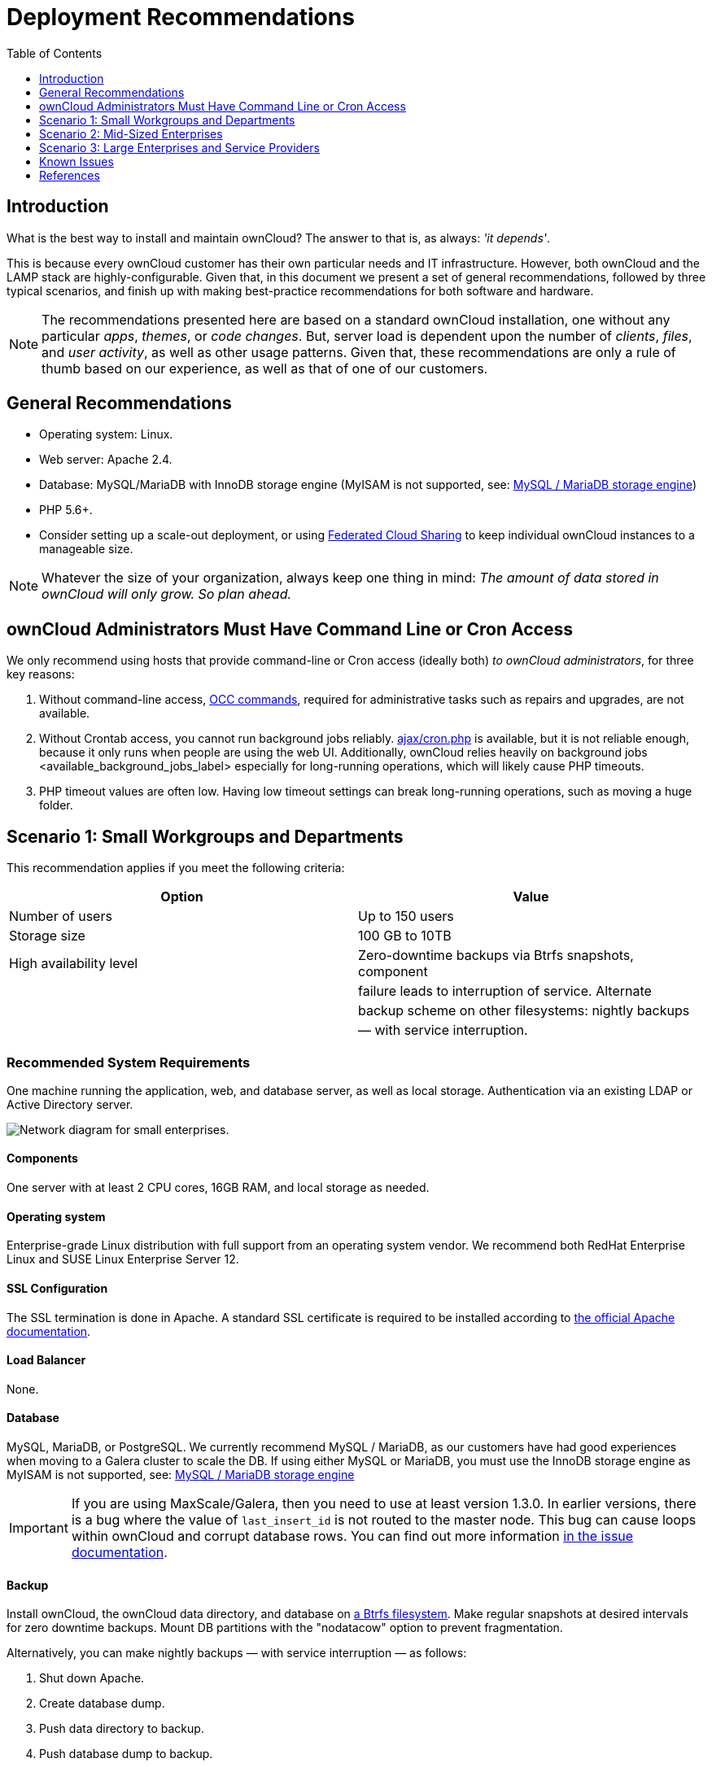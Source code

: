 = Deployment Recommendations
:toc: right
:toclevels: 1

== Introduction

What is the best way to install and maintain ownCloud?
The answer to that is, as always: _'it depends'_.

This is because every ownCloud customer has their own particular needs
and IT infrastructure. However, both ownCloud and the LAMP stack are
highly-configurable. Given that, in this document we present a set of
general recommendations, followed by three typical scenarios, and finish
up with making best-practice recommendations for both software and
hardware.

[NOTE]
====
The recommendations presented here are based on a standard ownCloud installation, one without any particular
_apps_, _themes_, or _code changes_. But, server load is dependent upon the number of _clients_, _files_, and
_user activity_, as well as other usage patterns. Given that, these recommendations are only a rule of thumb
based on our experience, as well as that of one of our customers.
====

[[general-recommendations]]
== General Recommendations

* Operating system: Linux.
* Web server: Apache 2.4.
* Database: MySQL/MariaDB with InnoDB storage engine (MyISAM is not supported, see:
xref:configuration/database/linux_database_configuration.adoc#mysql-mariadb-storage-engine[MySQL / MariaDB storage engine])
* PHP 5.6+.
* Consider setting up a scale-out deployment, or using
xref:user_manual:files/federated_cloud_sharing.adoc[Federated Cloud Sharing]
to keep individual ownCloud instances to a manageable size.

NOTE: Whatever the size of your organization, always keep one thing in mind:
_The amount of data stored in ownCloud will only grow. So plan ahead._

[[owncloud-administrators-must-have-command-line-or-cron-access]]
== ownCloud Administrators Must Have Command Line or Cron Access

We only recommend using hosts that provide command-line or Cron access
(ideally both) _to ownCloud administrators_, for three key reasons:

1.  Without command-line access, xref:configuration/server/occ_command.adoc[OCC commands], required for
administrative tasks such as repairs and upgrades, are not available.
2.  Without Crontab access, you cannot run background jobs reliably.
xref:configuration/server/background_jobs_configuration.adoc#ajax[ajax/cron.php]
is available, but it is not reliable enough, because it only runs when people are using the web UI.
Additionally, ownCloud relies heavily on background jobs <available_background_jobs_label> especially
for long-running operations, which will likely cause PHP timeouts.
3.  PHP timeout values are often low. Having low timeout settings can break long-running operations,
such as moving a huge folder.

[[scenario-1-small-workgroups-and-departments]]
== Scenario 1: Small Workgroups and Departments

This recommendation applies if you meet the following criteria:

[cols=",",options="header",]
|===
| Option | Value
| Number of users | Up to 150 users

| Storage size | 100 GB to 10TB

| High availability level | Zero-downtime backups via Btrfs snapshots, component

| | failure leads to interruption of service. Alternate

| | backup scheme on other filesystems: nightly backups

| | — with service interruption.
|===

[[recommended-system-requirements]]
=== Recommended System Requirements

One machine running the application, web, and database server, as well
as local storage. Authentication via an existing LDAP or Active
Directory server.

image:installation/deprecs-1.png[Network diagram for small enterprises.]

[[components]]
==== Components

One server with at least 2 CPU cores, 16GB RAM, and local storage as
needed.

[[deployment-recommendations-operating-system]]
==== Operating system

Enterprise-grade Linux distribution with full support from an operating
system vendor. We recommend both RedHat Enterprise Linux and SUSE Linux
Enterprise Server 12.

[[ssl-configuration]]
==== SSL Configuration

The SSL termination is done in Apache. A standard SSL certificate is
required to be installed according to
https://httpd.apache.org/docs/2.4/ssl/ssl_howto.html[the official Apache documentation].

[[load-balancer]]
==== Load Balancer

None.

[[database]]
==== Database

MySQL, MariaDB, or PostgreSQL. We currently recommend MySQL / MariaDB,
as our customers have had good experiences when moving to a Galera
cluster to scale the DB. If using either MySQL or MariaDB, you must use
the InnoDB storage engine as MyISAM is not supported, see:
xref:configuration/database/linux_database_configuration.adoc#mysql-mariadb-storage-engine[MySQL / MariaDB storage engine]

IMPORTANT: If you are using MaxScale/Galera, then you need to use at least version 1.3.0. In earlier versions,
there is a bug where the value of `last_insert_id` is not routed to the master node. This bug can cause loops
within ownCloud and corrupt database rows. You can find out more information
https://jira.mariadb.org/browse/MXS-220[in the issue documentation].

[[backup]]
==== Backup

Install ownCloud, the ownCloud data directory, and database on
https://en.wikipedia.org/wiki/Btrfs[a Btrfs filesystem]. Make regular
snapshots at desired intervals for zero downtime backups. Mount DB
partitions with the "nodatacow" option to prevent fragmentation.

Alternatively, you can make nightly backups — with service interruption
— as follows:

1.  Shut down Apache.
2.  Create database dump.
3.  Push data directory to backup.
4.  Push database dump to backup.
5.  Start Apache.

After these steps have been completed, then, optionally, rsync the
backup to either an external backup storage or tape backup.
See xref:maintenance/index.adoc[the Maintenance section] of the Administration manual for tips on backups and restores.

[[authentication]]
==== Authentication

User authentication via one or several LDAP or Active Directory (AD)
servers. See
xref:admin_manual:configuration/user/user_auth_ldap.adoc[User Authentication with LDAP]
for information on configuring ownCloud to use LDAP and AD.

[[session-management]]
==== Session Management

Local session management on the application server. PHP sessions are
stored in a temporary filesystem, mounted at the operating
system-specific session storage location. You can find out where that is
by running `grep -R 'session.save_path' /etc/php5` and then add it to
the `/etc/fstab` file, for example:

[source,console]
----
echo "tmpfs /var/lib/php5/pool-www tmpfs defaults,noatime,mode=1777 0 0" >> /etc/fstab`.
----

[[memory-caching]]
==== Memory Caching

A memory cache speeds up server performance, and ownCloud supports four
of them. Refer to
xref:admin_manual:configuration/server/caching_configuration.adoc[Configuring Memory Caching]
for information on selecting and configuring a memory cache.

[[storage]]
==== Storage

Local storage.

[[owncloud-edition]]
==== ownCloud Edition

Standard Edition. See
https://owncloud.com/owncloud-server-or-enterprise-edition/[ownCloud Server or Enterprise Edition]
for comparisons of the ownCloud editions.

[[scenario-2-mid-sized-enterprises]]
== Scenario 2: Mid-Sized Enterprises

These recommendations apply if you meet the following criteria:

[cols=",",options="header",]
|===
| Option | Value
| Number of users | 150 to 1,000 users.

| Storage size | Up to 200TB.

| High availability level | Every component is fully redundant and can
fail

| | without service interruption. Backups without

| | service interruption
|===

[[recommended-system-requirements-1]]
=== Recommended System Requirements

* 2 to 4 application servers.
* A cluster of two database servers.
* Storage on an NFS server.
* Authentication via an existing LDAP or Active Directory server.

image:installation/deprecs-2.png[Network diagram for a mid-sized enterprise.]

[[components-1]]
==== Components

* 2 to 4 application servers with four sockets and 32GB RAM.
* 2 DB servers with four sockets and 64GB RAM.
* 1
https://www.digitalocean.com/community/tutorials/an-introduction-to-haproxy-and-load-balancing-concepts[HAproxy
load balancer] with two sockets and 16GB RAM.
* NFS storage server as needed.

[[operating-system-1]]
==== Operating System

Enterprise grade Linux distribution with full support from an operating
system vendor. We recommend both RedHat Enterprise Linux and SUSE Linux
Enterprise Server 12.

[[ssl-configuration-1]]
==== SSL Configuration

The SSL termination is done in the
https://www.digitalocean.com/community/tutorials/an-introduction-to-haproxy-and-load-balancing-concepts[HAProxy
load balancer]. A standard SSL certificate is needed, installed
according to the http://www.haproxy.org/#docs[HAProxy documentation].

[[load-balancer-1]]
==== Load Balancer

HAProxy running on a dedicated server in front of the application
servers. Sticky session needs to be used because of local session
management on the application servers.

[[database-1]]
==== Database

MySQL/MariaDB Galera cluster with
https://mariadb.com/kb/en/mariadb/replication-cluster-multi-master/[master-master replication].
InnoDB storage engine, MyISAM is not supported, see: db-storage-engine-label.

[[backup-1]]
==== Backup

Minimum daily backup without downtime. All MySQL/MariaDB statements
should be replicated to a backup MySQL/MariaDB slave instance.

* Create a snapshot on the NFS storage server.
* At the same time stop the MySQL replication.
* Create a MySQL dump of the backup slave.
* Push the NFS snapshot to the backup.
* Push the MySQL dump to the backup.
* Delete the NFS snapshot.
* Restart MySQL replication.

[[authentication-1]]
==== Authentication

User authentication via one or several LDAP or Active Directory servers.
See xref:admin_manual:configuration/user/user_auth_ldap.adoc[User Authentication with LDAP]
for information on configuring ownCloud to use LDAP and AD.

[[session-management-1]]
==== Session Management

Session management on the application server. PHP sessions are stored in
a temporary filesystem, mounted at the operating system-specific session
storage location. You can find out where that is by running
`grep -R 'session.save_path' /etc/php5` and then add it to the
`/etc/fstab` file, for example:

[source,console]
----
echo "tmpfs /var/lib/php5/pool-www tmpfs defaults,noatime,mode=1777 0 0" >> /etc/fstab
----

[[memory-caching-1]]
==== Memory Caching

A memory cache speeds up server performance, and ownCloud supports four
memory cache types. Refer to
xref:admin_manual:configuration/server/caching_configuration.adoc[Configuring Memory Caching]
for information on selecting and configuring a memory cache.

[[storage-1]]
==== Storage

Use an off-the-shelf NFS solution, such as
https://www.ibm.com/us-en/marketplace/ibm-elastic-storage-server[IBM Elastic Storage] or
https://www.redhat.com/en/technologies/storage/ceph[RedHat Ceph].

[[owncloud-edition-1]]
==== ownCloud Edition

Enterprise Edition. See
https://owncloud.com/owncloud-server-or-enterprise-edition/[ownCloud Server or Enterprise Edition]
for comparisons of the ownCloud editions.

[[scenario-3-large-enterprises-and-service-providers]]
== Scenario 3: Large Enterprises and Service Providers

[cols=",",options="header",]
|===
| Option | Value
| Number of users | 5,000 to >100,000 users.

| Storage size | Up to 1 petabyte.

| High availability level | Every component is fully redundant and can
fail

| | without service interruption. Backups without

| | service interruption.
|===

[[recommended-system-requirements-2]]
=== Recommended System Requirements

* 4 to 20 application/Web servers.
* A cluster of two or more database servers.
* Storage is an NFS server or an object store that is S3 compatible.
* Cloud federation for a distributed setup over several data centers.
* Authentication via an existing LDAP or Active Directory server, or SAML.

image:installation/deprecs-3.png[image]

[[components-2]]
==== Components

* 4 to 20 application servers with four sockets and 64GB RAM.
* 4 DB servers with four sockets and 128GB RAM.
* 2 Hardware load balancer, for example, https://f5.com/products/big-ip[BIG IP from F5].
* NFS storage server as needed.

[[operating-system-2]]
==== Operating system

RHEL 7 with latest service packs.

[[ssl-configuration-2]]
==== SSL Configuration

The SSL termination is done in the load balancer. A standard SSL
certificate is needed, installed according to the load balancer
documentation.

[[load-balancer-2]]
==== Load Balancer

A redundant hardware load-balancer with heartbeat, for example,
https://f5.com/products/big-ip/[F5 Big-IP]. This runs two load balancers
in front of the application servers.

[[database-2]]
==== Database

MySQL/MariaDB Galera Cluster with 4x master-master replication. InnoDB
storage engine, MyISAM is not supported, see:
xref:configuration/database/linux_database_configuration.adoc#mysql-mariadb-storage-engine[MySQL / MariaDB storage engine].

[[backup-2]]
==== Backup

Minimum daily backup without downtime. All MySQL/MariaDB statements
should be replicated to a backup MySQL/MariaDB slave instance. To do
this, follow these steps:

1.  Create a snapshot on the NFS storage server.
2.  At the same time stop the MySQL replication.
3.  Create a MySQL dump of the backup slave.
4.  Push the NFS snapshot to the backup.
5.  Push the MySQL dump to the backup.
6.  Delete the NFS snapshot.
7.  Restart MySQL replication.

[[authentication-2]]
==== Authentication

User authentication via one or several LDAP or Active Directory servers,
or SAML/Shibboleth. See
xref:configuration/user/user_auth_ldap.adoc[User Authentication with LDAP] and
xref:enterprise/user_management/user_auth_shibboleth.adoc[Shibboleth Integration].

[[ldap]]
==== LDAP

Read-only slaves should be deployed on every application server for optimal scalability.

[[session-management-2]]
==== Session Management

Redis <redis_configuration_label> should be used for the session management storage.

[[caching]]
==== Caching

xref:configuration/server/caching_configuration.adoc#redis[Redis] for distributed in-memory caching.

[[storage-2]]
==== Storage

An off-the-shelf NFS solution should be used.
Some examples are https://www.ibm.com/us-en/marketplace/ibm-elastic-storage-server[IBM Elastic Storage] or
https://www.redhat.com/en/technologies/storage/ceph[RedHat Ceph].
Optionally, an S3 compatible object store can also be used.

[[owncloud-edition-2]]
==== ownCloud Edition

Enterprise Edition.
See https://owncloud.com/owncloud-server-or-enterprise-edition/[ownCloud Server or Enterprise Edition]
for comparisons of the ownCloud editions.

[[redis-configuration]]
==== Redis Configuration

Redis in a master-slave configuration is
http://searchwindowsserver.techtarget.com/definition/cold-warm-hot-server[a hot failover setup],
and is usually sufficient. A slave can be omitted
if high availability is provided via other means. And when it is, in the
event of a failure, restarting Redis typically occurs quickly enough.
Regarding Redis cluster, we don’t, usually, recommend it, as it requires
a greater level of both maintenance and management in the case of
failure. A single Redis server, however, just needs to be rebooted, in
the event of failure.

[[deployment-recommendations-known-issues]]
== Known Issues

[[deadlocks-when-using-mariadb-galera-cluster]]
=== Deadlocks When Using MariaDB Galera Cluster

If you’re using http://galeracluster.com[MariaDB Galera Cluster] with
your ownCloud installation, you may encounter deadlocks when you attempt
to sync a large number of files. You may also encounter database errors,
such as this one:

[source,console]
----
SQLSTATE[40001]: Serialization failure: 1213 Deadlock found when trying to get lock; try restarting transaction
----

The issue,
https://github.com/owncloud/core/issues/14757#issuecomment-223492913[identified by Michael Roth],
is caused when MariaDB Galera cluster sends write requests to all servers in the cluster;
http://severalnines.com/blog/avoiding-deadlocks-galera-set-haproxy-single-node-writes-and-multi-node-reads[here
is a detailed explanation]. The solution is to send all write requests to a single server, instead of all of them.

[[set-wsrep_sync_wait-to-1-on-all-galera-cluster-nodes]]
=== Set wsrep_sync_wait to 1 on all Galera Cluster nodes

[[what-the-parameter-does]]
==== What the parameter does

When enabled, the node triggers causality checks in response to certain
types of queries. During the check, the node blocks new queries while
the database server catches up with all updates made in the cluster to
the point where the check begun. Once it reaches this point, the node
executes the original query.

[[why-enable-it]]
==== Why enable it

A Galera Cluster write operation is sent to the master while reads are
retrieved from the slaves. Since Galera Cluster replication is, by
default, not strictly synchronous it could happen that items are
requested before the replication has actually taken place.

NOTE: This setting is disabled by default.
See http://galeracluster.com/documentation-webpages/[the Galera Cluster WSREP documentation] for more details.

[[references]]
== References

* http://www.severalnines.com/blog/become-mysql-dba-blog-series-database-high-availability[Database High Availability]
* http://blog.bitnami.com/2014/06/performance-enhacements-for-apache-and.html[Performance enhancements for Apache and PHP]
* https://www.digitalocean.com/community/tutorials/how-to-set-up-a-redis-server-as-a-session-handler-for-php-on-ubuntu-14-04[How to Set Up a Redis Server as a Session Handler for PHP on Ubuntu 14.04]
